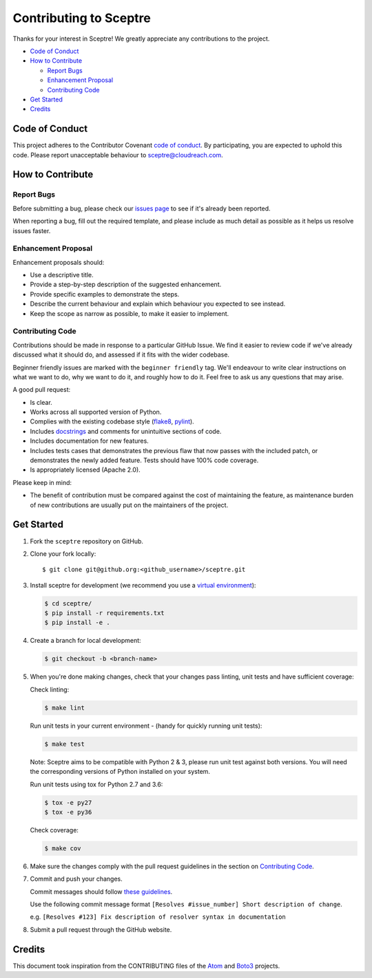 =======================
Contributing to Sceptre
=======================

Thanks for your interest in Sceptre! We greatly appreciate any contributions to the project.

- `Code of Conduct`_
- `How to Contribute`_

  - `Report Bugs`_
  - `Enhancement Proposal`_
  - `Contributing Code`_

- `Get Started`_
- `Credits`_


Code of Conduct
---------------

This project adheres to the Contributor Covenant `code of conduct <http://contributor-covenant.org/version/1/4/>`_. By participating, you are expected to uphold this code. Please report unacceptable behaviour to sceptre@cloudreach.com.


How to Contribute
-----------------


Report Bugs
***********

Before submitting a bug, please check our `issues page <https://github.com/cloudreach/sceptre/issues>`_ to see if it's already been reported.

When reporting a bug, fill out the required template, and please include as much detail as possible as it helps us resolve issues faster.


Enhancement Proposal
********************

Enhancement proposals should:

* Use a descriptive title.
* Provide a step-by-step description of the suggested enhancement.
* Provide specific examples to demonstrate the steps.
* Describe the current behaviour and explain which behaviour you expected to see instead.
* Keep the scope as narrow as possible, to make it easier to implement.


Contributing Code
*****************

Contributions should be made in response to a particular GitHub Issue. We find it easier to review code if we've already discussed what it should do, and assessed if it fits with the wider codebase.

Beginner friendly issues are marked with the ``beginner friendly`` tag. We'll endeavour to write clear instructions on what we want to do, why we want to do it, and roughly how to do it. Feel free to ask us any questions that may arise.

A good pull request:

* Is clear.
* Works across all supported version of Python.
* Complies with the existing codebase style (`flake8 <http://flake8.pycqa.org/en/latest/>`_, `pylint <https://www.pylint.org/>`_).
* Includes `docstrings <https://www.python.org/dev/peps/pep-0257/>`_ and comments for unintuitive sections of code.
* Includes documentation for new features.
* Includes tests cases that demonstrates the previous flaw that now passes with the included patch, or demonstrates the newly added feature. Tests should have 100% code coverage.
* Is appropriately licensed (Apache 2.0).

Please keep in mind:

* The benefit of contribution must be compared against the cost of maintaining the feature, as maintenance burden of new contributions are usually put on the maintainers of the project.

Get Started
-----------

1. Fork the ``sceptre`` repository on GitHub.
2. Clone your fork locally::

    $ git clone git@github.org:<github_username>/sceptre.git

3. Install sceptre for development (we recommend you use a `virtual environment <http://docs.python-guide.org/en/latest/dev/virtualenvs/>`_):

   .. code-block:: shell

    $ cd sceptre/
    $ pip install -r requirements.txt
    $ pip install -e .

4. Create a branch for local development:

   .. code-block:: shell

    $ git checkout -b <branch-name>

5. When you're done making changes, check that your changes pass linting, unit tests and have sufficient coverage:

   Check linting:

   .. code-block:: shell

      $ make lint

   Run unit tests in your current environment - (handy for quickly running unit tests):

   .. code-block:: shell

      $ make test

   Note: Sceptre aims to be compatible with Python 2 & 3, please run unit test against both versions. You will need the corresponding versions of Python installed on your system.

   Run unit tests using tox for Python 2.7 and 3.6:

   .. code-block:: shell

      $ tox -e py27
      $ tox -e py36

   Check coverage:

   .. code-block:: shell

      $ make cov

6. Make sure the changes comply with the pull request guidelines in the section on `Contributing Code`_.

7. Commit and push your changes.

   Commit messages should follow `these guidelines <https://github.com/erlang/otp/wiki/Writing-good-commit-messages>`_.

   Use the following commit message format ``[Resolves #issue_number] Short description of change``.

   e.g. ``[Resolves #123] Fix description of resolver syntax in documentation``

8. Submit a pull request through the GitHub website.


Credits
-------

This document took inspiration from the CONTRIBUTING files of the `Atom <https://github.com/atom/atom/blob/abccce6ee9079fdaefdecb018e72ea64000e52ef/CONTRIBUTING.md>`_ and `Boto3 <https://github.com/boto/boto3/blob/e85febf46a819d901956f349afef0b0eaa4d906d/CONTRIBUTING.rst>`_ projects.

